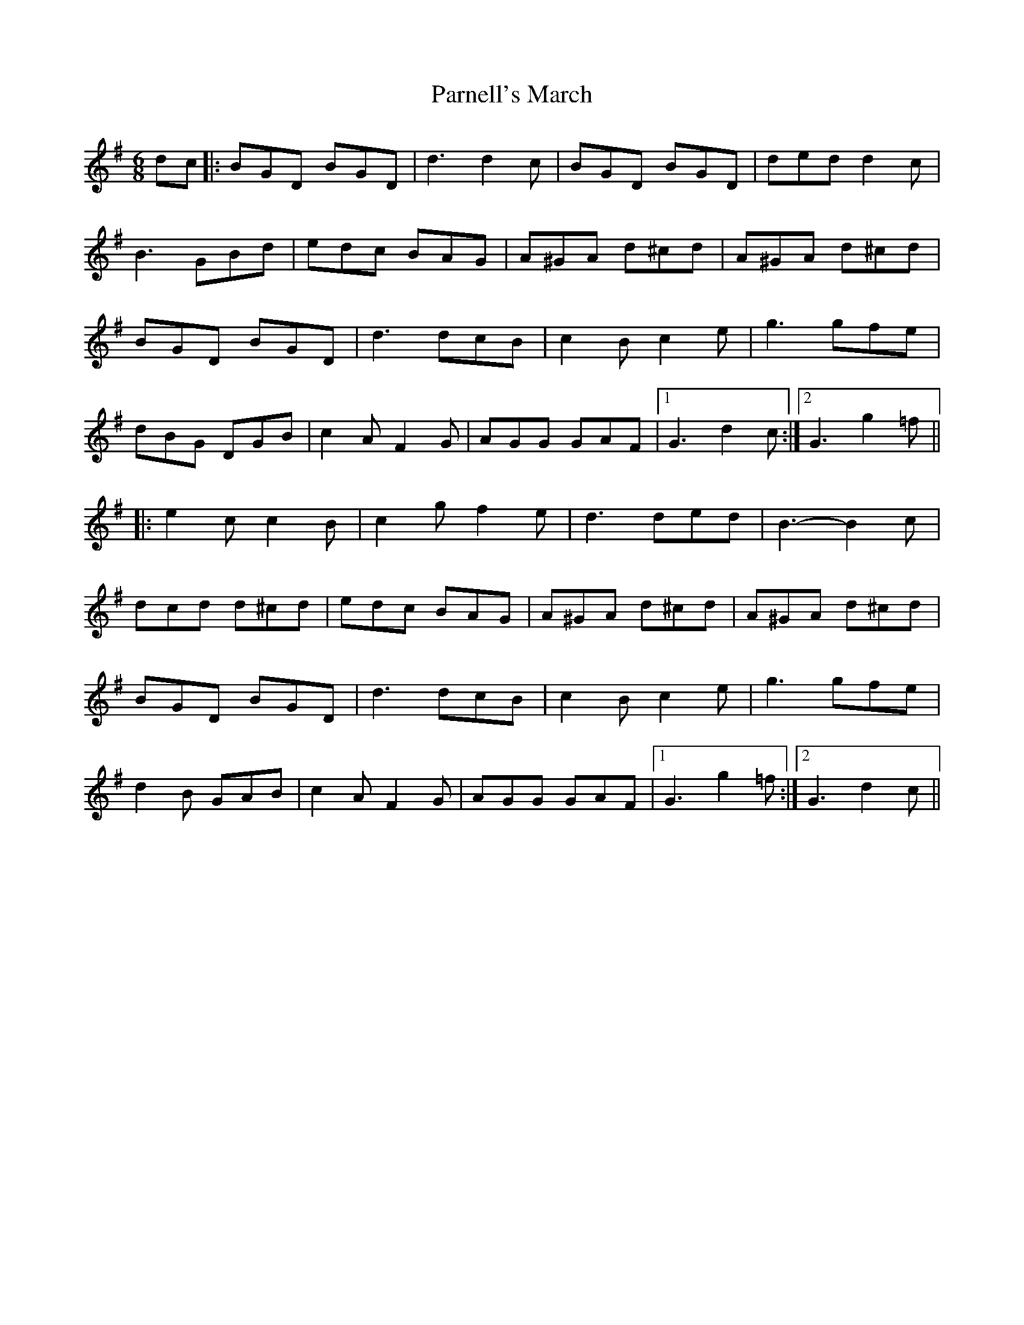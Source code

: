 X: 31664
T: Parnell's March
R: jig
M: 6/8
K: Gmajor
dc|:BGD BGD|d3 d2 c|BGD BGD|ded d2c|
B3 GBd|edc BAG|A^GA d^cd|A^GA d^cd|
BGD BGD|d3 dcB|c2B c2e|g3 gfe|
dBG DGB|c2 A F2 G|AGG GAF|1 G3 d2 c:|2 G3 g2=f||
|:e2 cc2 B|c2gf2 e|d3 ded|B3- B2 c|
dcd d^cd|edc BAG|A^GA d^cd|A^GA d^cd|
BGD BGD|d3 dcB|c2 B c2 e|g3 gfe|
d2B GAB|c2 A F2 G|AGG GAF|1 G3 g2 =f:|2 G3 d2 c||

